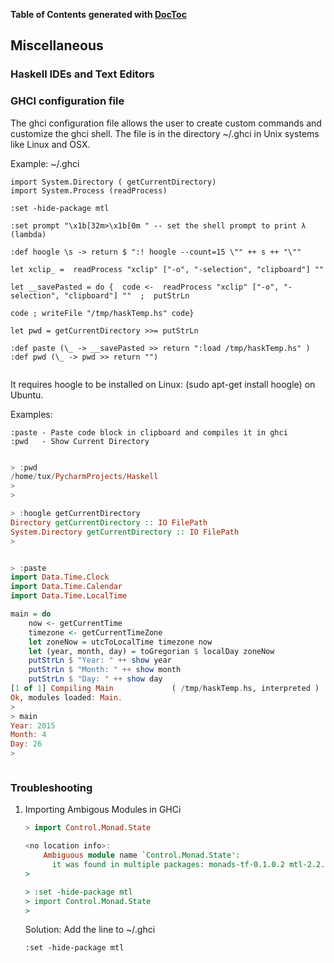 

*Table of Contents*  *generated with [[https://github.com/thlorenz/doctoc][DocToc]]*



** Miscellaneous

*** Haskell IDEs and Text Editors




*** GHCI configuration file

The ghci configuration file allows the user to create custom commands and 
customize the ghci shell. The file is in the directory ~/.ghci in Unix systems 
like Linux and OSX.

Example: ~/.ghci
#+BEGIN_SRC
import System.Directory ( getCurrentDirectory)
import System.Process (readProcess)

:set -hide-package mtl

:set prompt "\x1b[32m>\x1b[0m " -- set the shell prompt to print λ (lambda)

:def hoogle \s -> return $ ":! hoogle --count=15 \"" ++ s ++ "\""

let xclip_ =  readProcess "xclip" ["-o", "-selection", "clipboard"] ""

let __savePasted = do {  code <-  readProcess "xclip" ["-o", "-selection", "clipboard"] ""  ;  putStrLn 

code ; writeFile "/tmp/haskTemp.hs" code}

let pwd = getCurrentDirectory >>= putStrLn

:def paste (\_ -> __savePasted >> return ":load /tmp/haskTemp.hs" )
:def pwd (\_ -> pwd >> return "")

#+END_SRC

It requires hoogle to be installed on Linux: (sudo apt-get install hoogle)
on Ubuntu.

Examples:

#+BEGIN_SRC
:paste - Paste code block in clipboard and compiles it in ghci
:pwd   - Show Current Directory
#+END_SRC

#+BEGIN_SRC haskell

> :pwd
/home/tux/PycharmProjects/Haskell
> 
> 

> :hoogle getCurrentDirectory
Directory getCurrentDirectory :: IO FilePath
System.Directory getCurrentDirectory :: IO FilePath
> 


> :paste
import Data.Time.Clock
import Data.Time.Calendar
import Data.Time.LocalTime

main = do
    now <- getCurrentTime
    timezone <- getCurrentTimeZone
    let zoneNow = utcToLocalTime timezone now
    let (year, month, day) = toGregorian $ localDay zoneNow
    putStrLn $ "Year: " ++ show year
    putStrLn $ "Month: " ++ show month
    putStrLn $ "Day: " ++ show day
[1 of 1] Compiling Main             ( /tmp/haskTemp.hs, interpreted )
Ok, modules loaded: Main.
> 
> main
Year: 2015
Month: 4
Day: 26
> 


#+END_SRC


*** Troubleshooting

**** Importing Ambigous Modules in GHCi

#+BEGIN_SRC haskell
> import Control.Monad.State

<no location info>:
    Ambiguous module name `Control.Monad.State':
      it was found in multiple packages: monads-tf-0.1.0.2 mtl-2.2.1
> 

> :set -hide-package mtl
> import Control.Monad.State
> 
#+END_SRC

Solution: Add the line to ~/.ghci

#+BEGIN_SRC
:set -hide-package mtl
#+END_SRC